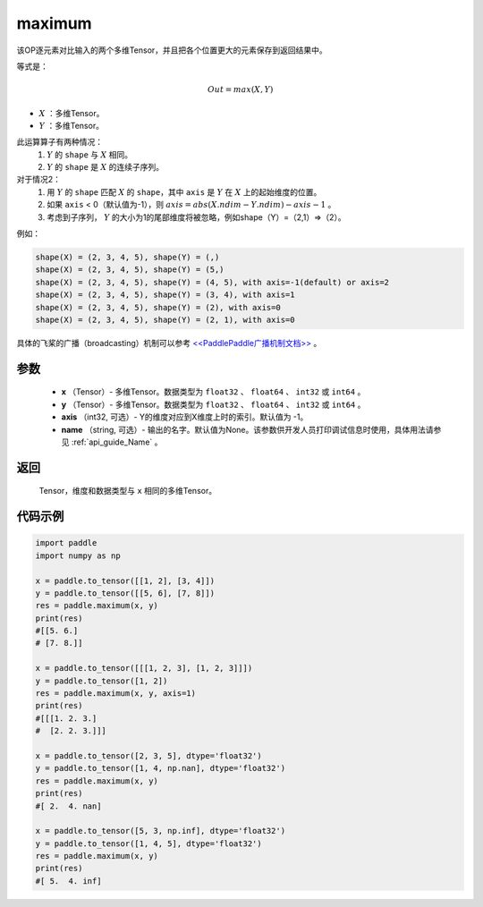 .. _cn_api_paddle_tensor_maximum:

maximum
-------------------------------

.. py:function:: paddle.tensor.maximum(x, y, axis=-1, name=None)


该OP逐元素对比输入的两个多维Tensor，并且把各个位置更大的元素保存到返回结果中。

等式是：

.. math::
        Out = max(X, Y)

- :math:`X` ：多维Tensor。
- :math:`Y` ：多维Tensor。

此运算算子有两种情况：
        1. :math:`Y` 的 ``shape`` 与 :math:`X` 相同。
        2. :math:`Y` 的 ``shape`` 是 :math:`X` 的连续子序列。

对于情况2：
        1. 用 :math:`Y` 的 ``shape`` 匹配 :math:`X` 的 ``shape``，其中 ``axis`` 是 :math:`Y` 在 :math:`X` 上的起始维度的位置。
        2. 如果 ``axis`` < 0（默认值为-1），则 :math:`axis = abs(X.ndim - Y.ndim) - axis - 1` 。
        3. 考虑到子序列， :math:`Y` 的大小为1的尾部维度将被忽略，例如shape（Y）=（2,1）=>（2）。

例如：

..  code-block:: text

        shape(X) = (2, 3, 4, 5), shape(Y) = (,)
        shape(X) = (2, 3, 4, 5), shape(Y) = (5,)
        shape(X) = (2, 3, 4, 5), shape(Y) = (4, 5), with axis=-1(default) or axis=2
        shape(X) = (2, 3, 4, 5), shape(Y) = (3, 4), with axis=1
        shape(X) = (2, 3, 4, 5), shape(Y) = (2), with axis=0
        shape(X) = (2, 3, 4, 5), shape(Y) = (2, 1), with axis=0

具体的飞桨的广播（broadcasting）机制可以参考 `<<PaddlePaddle广播机制文档>> <https://github.com/PaddlePaddle/FluidDoc/blob/develop/doc/fluid/beginners_guide/basic_concept/broadcasting.rst>`_ 。

参数
:::::::::
   - **x** （Tensor）- 多维Tensor。数据类型为 ``float32`` 、 ``float64`` 、 ``int32`` 或  ``int64`` 。
   - **y** （Tensor）- 多维Tensor。数据类型为 ``float32`` 、 ``float64`` 、 ``int32`` 或  ``int64`` 。
   - **axis** （int32, 可选）- Y的维度对应到X维度上时的索引。默认值为 -1。
   - **name** （string, 可选）- 输出的名字。默认值为None。该参数供开发人员打印调试信息时使用，具体用法请参见 :ref:`api_guide_Name` 。

返回
:::::::::
   Tensor，维度和数据类型与 ``x`` 相同的多维Tensor。

代码示例
::::::::::

.. code-block:: python

    import paddle
    import numpy as np

    x = paddle.to_tensor([[1, 2], [3, 4]])
    y = paddle.to_tensor([[5, 6], [7, 8]])
    res = paddle.maximum(x, y)
    print(res)
    #[[5. 6.]
    # [7. 8.]]

    x = paddle.to_tensor([[[1, 2, 3], [1, 2, 3]]])
    y = paddle.to_tensor([1, 2])
    res = paddle.maximum(x, y, axis=1)
    print(res)
    #[[[1. 2. 3.]
    #  [2. 2. 3.]]]

    x = paddle.to_tensor([2, 3, 5], dtype='float32')
    y = paddle.to_tensor([1, 4, np.nan], dtype='float32')
    res = paddle.maximum(x, y)
    print(res)
    #[ 2.  4. nan]

    x = paddle.to_tensor([5, 3, np.inf], dtype='float32')
    y = paddle.to_tensor([1, 4, 5], dtype='float32')
    res = paddle.maximum(x, y)
    print(res)
    #[ 5.  4. inf]

